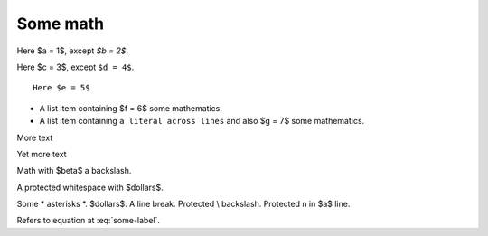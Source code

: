 #########
Some math
#########

Here $a = 1$, except `$b = 2$`.

Here $c = 3$, except ``$d = 4$``.

::

    Here $e = 5$

* A list item containing
  $f = 6$ some mathematics.
* A list item containing ``a literal across
  lines`` and also $g = 7$ some mathematics.

.. mathcode::

    import sympy
    a, b, foo = sympy.symbols('a, b, q')
    a * 10 + 2 * b + foo

More text

.. mathcode::
    :label: some-label

    a * 5 + 3 * b

Yet more text

.. mathcode::
    :newcontext:

    import sympy
    foo, b = sympy.symbols('w, x')
    foo * 5 + 3 * b

Math with $\beta$ a backslash.

A protected white\ space with $dollars$.

Some \* asterisks \*.  $dollars$. A line \
break.  Protected \\ backslash.  Protected \n in $a$ line.

Refers to equation at :eq:`some-label`.
